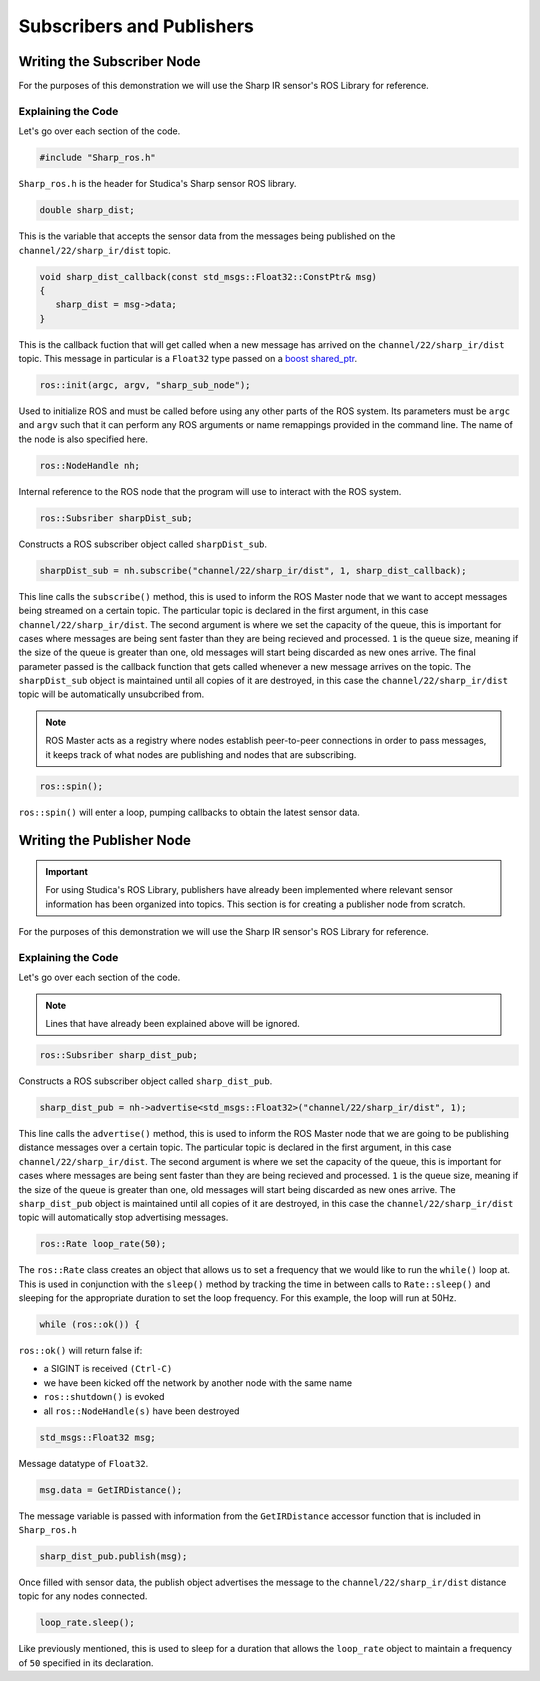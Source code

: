 Subscribers and Publishers
==========================

Writing the Subscriber Node
---------------------------

For the purposes of this demonstration we will use the Sharp IR sensor's ROS Library for reference.

.. code-block:: c++
   :linenos:
   
   //Include the Sharp Library
   #include "Sharp_ros.h"
   
   
   double sharp_dist;
   
   // Returns the distance value reported by the Sharp IR sensor
   void sharp_dist_callback(const std_msgs::Float32::ConstPtr& msg)
   {
      sharp_dist = msg->data;
   }
   
   int main(int argc, char **argv)
   {
   
      ros::init(argc, argv, "sharp_sub_node");
       
      ros::NodeHandle nh; //internal reference to the ROS node that the program will use to interact with the ROS system
      
      ros::Subsriber sharpDist_sub;
      
      // Subscribing to Sharp distance topic to access the distance data
      sharpDist_sub = nh.subscribe("channel/22/sharp_ir/dist", 1, sharp_dist_callback);
       
      ros::spin(); //ros::spin() will enter a loop, pumping callbacks to obtain the latest sensor data
      
      return 0;
   }
   
Explaining the Code
^^^^^^^^^^^^^^^^^^^

Let's go over each section of the code.

.. code-block:: c++
   
   #include "Sharp_ros.h"
   
``Sharp_ros.h`` is the header for Studica's Sharp sensor ROS library.

.. code-block:: c++
   
   double sharp_dist;
   
This is the variable that accepts the sensor data from the messages being published on the ``channel/22/sharp_ir/dist`` topic.

.. code-block:: c++
   
   void sharp_dist_callback(const std_msgs::Float32::ConstPtr& msg)
   {
      sharp_dist = msg->data;
   }

This is the callback fuction that will get called when a new message has arrived on the ``channel/22/sharp_ir/dist`` topic. This message in particular is a ``Float32`` type passed on a `boost shared_ptr <https://www.boost.org/doc/libs/1_37_0/libs/smart_ptr/shared_ptr.htm>`__.

.. code-block:: c++
   
   ros::init(argc, argv, "sharp_sub_node");
   
Used to initialize ROS and must be called before using any other parts of the ROS system. Its parameters must be ``argc`` and ``argv`` such that it can perform any ROS arguments or name remappings provided in the command line. The name of the node is also specified here.

.. code-block:: c++
   
   ros::NodeHandle nh;

Internal reference to the ROS node that the program will use to interact with the ROS system.

.. code-block:: c++
   
   ros::Subsriber sharpDist_sub;
   
Constructs a ROS subscriber object called ``sharpDist_sub``.

.. code-block:: c++
   
   sharpDist_sub = nh.subscribe("channel/22/sharp_ir/dist", 1, sharp_dist_callback);
   
This line calls the ``subscribe()`` method, this is used to inform the ROS Master node that we want to accept messages being streamed on a certain topic. The particular topic is declared in the first argument, in this case ``channel/22/sharp_ir/dist``. The second argument is where we set the capacity of the queue, this is important for cases where messages are being sent faster than they are being recieved and processed. ``1`` is the queue size, meaning if the size of the queue is greater than one, old messages will start being discarded as new ones arrive. The final parameter passed is the callback function that gets called whenever a new message arrives on the topic. The ``sharpDist_sub`` object is maintained until all copies of it are destroyed, in this case the ``channel/22/sharp_ir/dist`` topic will be automatically unsubcribed from.

.. note:: ROS Master acts as a registry where nodes establish peer-to-peer connections in order to pass messages, it keeps track of what nodes are publishing and nodes that are subscribing.

.. code-block:: c++
   
   ros::spin();
   
``ros::spin()`` will enter a loop, pumping callbacks to obtain the latest sensor data.

Writing the Publisher Node
--------------------------

.. important:: For using Studica's ROS Library, publishers have already been implemented where relevant sensor information has been organized into topics. This section is for creating a publisher node from scratch.

For the purposes of this demonstration we will use the Sharp IR sensor's ROS Library for reference.

.. code-block:: c++
   :linenos:
   
   //Include the Sharp Library
   #include "Sharp_ros.h"

   int main(int argc, char* argv[])
   {
      ros::init(argc, argv, "sharp_pub_node");
      
      ros::NodeHandle nh;
      
      ros::Publisher sharp_dist_pub;
      
      sharp_dist_pub = nh->advertise<std_msgs::Float32>("channel/22/sharp_ir/dist", 1);

      ros::Rate loop_rate(50);
      while (ros::ok()) {
         std_msgs::Float32 msg;
         
         msg.data = GetIRDistance();
         sharp_dist_pub.publish(msg);
         
         loop_rate.sleep();
      }

Explaining the Code
^^^^^^^^^^^^^^^^^^^

Let's go over each section of the code.

.. note:: Lines that have already been explained above will be ignored.

.. code-block:: c++
   
   ros::Subsriber sharp_dist_pub;
   
Constructs a ROS subscriber object called ``sharp_dist_pub``.

.. code-block:: c++
   
   sharp_dist_pub = nh->advertise<std_msgs::Float32>("channel/22/sharp_ir/dist", 1);
   
This line calls the ``advertise()`` method, this is used to inform the ROS Master node that we are going to be publishing distance messages over a certain topic. The particular topic is declared in the first argument, in this case ``channel/22/sharp_ir/dist``. The second argument is where we set the capacity of the queue, this is important for cases where messages are being sent faster than they are being recieved and processed. ``1`` is the queue size, meaning if the size of the queue is greater than one, old messages will start being discarded as new ones arrive. The ``sharp_dist_pub`` object is maintained until all copies of it are destroyed, in this case the ``channel/22/sharp_ir/dist`` topic will automatically stop advertising messages.

.. code-block:: c++
   
   ros::Rate loop_rate(50);
   
The ``ros::Rate`` class creates an object that allows us to set a frequency that we would like to run the ``while()`` loop at. This is used in conjunction with the ``sleep()`` method by tracking the time in between calls to ``Rate::sleep()`` and sleeping for the appropriate duration to set the loop frequency. For this example, the loop will run at 50Hz.

.. code-block:: c++
   
   while (ros::ok()) {
   
``ros::ok()`` will return false if:

- a SIGINT is received ``(Ctrl-C)``
- we have been kicked off the network by another node with the same name
- ``ros::shutdown()`` is evoked
- all ``ros::NodeHandle(s)`` have been destroyed

.. code-block:: c++
   
   std_msgs::Float32 msg;
   
Message datatype of ``Float32``.

.. code-block:: c++
   
   msg.data = GetIRDistance();
   
The message variable is passed with information from the ``GetIRDistance`` accessor function that is included in ``Sharp_ros.h``
   
.. code-block:: c++

   sharp_dist_pub.publish(msg);
   
Once filled with sensor data, the publish object advertises the message to the ``channel/22/sharp_ir/dist`` distance topic for any nodes connected.

.. code-block:: c++

   loop_rate.sleep();

Like previously mentioned, this is used to sleep for a duration that allows the ``loop_rate`` object to maintain a frequency of ``50`` specified in its declaration.
   
   